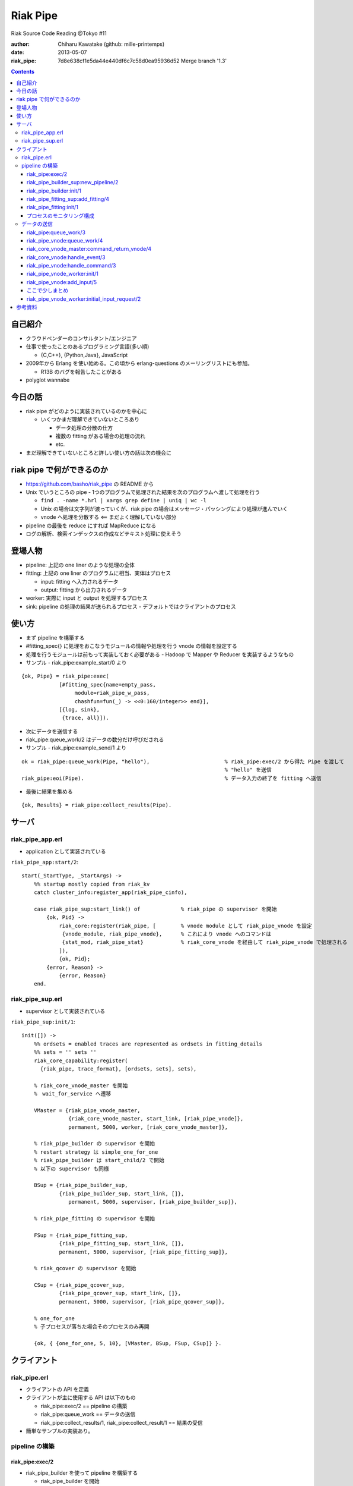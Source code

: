 =========
Riak Pipe
=========

Riak Source Code Reading @Tokyo #11

:author: Chiharu Kawatake (github: mille-printemps)
:date: 2013-05-07
:riak_pipe: 7d8e638cf1e5da44e440df6c7c58d0ea95936d52 Merge branch '1.3'

.. contents:: :depth: 3


自己紹介
=======

- クラウドベンダーのコンサルタント/エンジニア
- 仕事で使ったことのあるプログラミング言語(多い順)

  - {C,C++}, {Python,Java}, JavaScript

- 2009年から Erlang を使い始める。この頃から erlang-questions のメーリングリストにも参加。

  - R13B のバグを報告したことがある

- polyglot wannabe 


今日の話
=======

- riak pipe がどのように実装されているのかを中心に

  - いくつかまだ理解できていないところあり

    - データ処理の分散の仕方
    - 複数の fitting がある場合の処理の流れ
    - etc.

- まだ理解できていないところと詳しい使い方の話は次の機会に


riak pipe で何ができるのか
========================

- https://github.com/basho/riak_pipe の README から
- Unix でいうところの pipe - 1つのプログラムで処理された結果を次のプログラムへ渡して処理を行う

  - ``find . -name *.hrl | xargs grep define | uniq | wc -l``
  - Unix の場合は文字列が渡っていくが、riak pipe の場合はメッセージ・パッシングにより処理が進んでいく
  - vnode へ処理を分散する <== まだよく理解していない部分

- pipeline の最後を reduce にすれば MapReduce になる
- ログの解析、検索インデックスの作成などテキスト処理に使えそう


登場人物
=======
  
- pipeline: 上記の one liner のような処理の全体
- fitting: 上記の one liner のプログラムに相当、実体はプロセス

  - input: fitting へ入力されるデータ
  - output: fitting から出力されるデータ

- worker: 実際に input と output を処理するプロセス
- sink: pipeline の処理の結果が送られるプロセス
  - デフォルトではクライアントのプロセス


使い方
=====

- まず pipeline を構築する
- #fitting_spec{} に処理をおこなうモジュールの情報や処理を行う vnode の情報を設定する
- 処理を行うモジュールは前もって実装しておく必要がある - Hadoop で Mapper や Reducer を実装するようなもの
- サンプル - riak_pipe:example_start/0 より

::

    {ok, Pipe} = riak_pipe:exec(
                [#fitting_spec{name=empty_pass,
                     module=riak_pipe_w_pass,
                     chashfun=fun(_) -> <<0:160/integer>> end}],
                [{log, sink},
                 {trace, all}]).


- 次にデータを送信する
- riak_pipe:queue_work/2 はデータの数分だけ呼びだされる                 
- サンプル - riak_pipe:example_send/1 より

::

    ok = riak_pipe:queue_work(Pipe, "hello"),                        % riak_pipe:exec/2 から得た Pipe を渡して
                                                                     % "hello" を送信
    riak_pipe:eoi(Pipe).                                             % データ入力の終了を fitting へ送信

    
- 最後に結果を集める    

::

  {ok, Results} = riak_pipe:collect_results(Pipe).

  
サーバ
======

riak_pipe_app.erl
-----------------

- application として実装されている

``riak_pipe_app:start/2``::

    start(_StartType, _StartArgs) ->
        %% startup mostly copied from riak_kv
        catch cluster_info:register_app(riak_pipe_cinfo),

        case riak_pipe_sup:start_link() of             % riak_pipe の supervisor を開始
            {ok, Pid} ->
                riak_core:register(riak_pipe, [        % vnode module として riak_pipe_vnode を設定
                 {vnode_module, riak_pipe_vnode},      % これにより vnode へのコマンドは 
                 {stat_mod, riak_pipe_stat}            % riak_core_vnode を経由して riak_pipe_vnode で処理される
                ]),
                {ok, Pid};
            {error, Reason} ->
                {error, Reason}
        end.

        
riak_pipe_sup.erl
-----------------

- supervisor として実装されている

``riak_pipe_sup:init/1``::

    init([]) ->
        %% ordsets = enabled traces are represented as ordsets in fitting_details
        %% sets = '' sets ''
        riak_core_capability:register(
          {riak_pipe, trace_format}, [ordsets, sets], sets),

        % riak_core_vnode_master を開始
        %　wait_for_service へ遷移
        
        VMaster = {riak_pipe_vnode_master,                             
                   {riak_core_vnode_master, start_link, [riak_pipe_vnode]},
                   permanent, 5000, worker, [riak_core_vnode_master]},

        % riak_pipe_builder の supervisor を開始
        % restart strategy は simple_one_for_one
        % riak_pipe_builder は start_child/2 で開始
        % 以下の supervisor も同様
        
        BSup = {riak_pipe_builder_sup,                                 
                {riak_pipe_builder_sup, start_link, []},               
                   permanent, 5000, supervisor, [riak_pipe_builder_sup]},  
                                                                       
        % riak_pipe_fitting の supervisor を開始
        
        FSup = {riak_pipe_fitting_sup,                                 
                {riak_pipe_fitting_sup, start_link, []},                     
                permanent, 5000, supervisor, [riak_pipe_fitting_sup]},       

        % riak_qcover の supervisor を開始
        
        CSup = {riak_pipe_qcover_sup,                                  
                {riak_pipe_qcover_sup, start_link, []},                      
                permanent, 5000, supervisor, [riak_pipe_qcover_sup]},        

        % one_for_one
        % 子プロセスが落ちた場合そのプロセスのみ再開
        
        {ok, { {one_for_one, 5, 10}, [VMaster, BSup, FSup, CSup]} }.   
                                                                       

クライアント
==========

riak_pipe.erl
-------------

- クライアントの API を定義
- クライアントが主に使用する API は以下のもの

  - riak_pipe:exec/2 == pipeline の構築
  - riak_pipe:queue_work == データの送信
  - riak_pipe:collect_results/1, riak_pipe:collect_result/1 == 結果の受信
  
- 簡単なサンプルの実装あり。


pipeline の構築
---------------

riak_pipe:exec/2
~~~~~~~~~~~~~~~~
- riak_pipe_builder を使って pipeline を構築する

  - riak_pipe_builder を開始
  - riak_pipe_fitting を開始
  - riak_pipe_builder と riak_pipe_fitting は子プロセスとして動的に追加される
  
    - supervisor が落ちて再開されても子プロセスは自動的に再開されない
    - riak_pipe_builder と riak_pipe_fitting がお互いに erlang:monitor する実装になっている
    
- #pipe{} を返す

``riak_pipe:exec/2``::

    % Options が [] であった場合は生成される
    % [{sink, #fitting{pid=self(), ref=make_ref(), chashfun=sink}}]    
    % となるので、Sink はクライアントプロセスになる
    
    exec(Spec, Options) ->
        [ riak_pipe_fitting:validate_fitting(F) || F <- Spec ],
        CorrectOptions = correct_trace(
                           validate_sink_type(
                             ensure_sink(Options))), 
                                                              
    riak_pipe_builder_sup:new_pipeline(Spec, CorrectOptions).　%　==>

    
riak_pipe_builder_sup:new_pipeline/2
~~~~~~~~~~~~~~~~~~~~~~~~~~~~~~~~~~~~

- supervisor として pipeline を構築する riak_pipe_builder を生成する

  - riak_pipe_builder を開始
  - riak_pipe_builder に pipeline イベントを送信
  - #pipe{} を返す

::

    -record(pipe,
        {
          builder :: pid(),
          fittings :: [{Name::term(), #fitting{}}],
          sink :: #fitting{}
        }).

    -record(fitting,
        {
          pid :: pid(),                            % fitting の pid
          ref :: reference(),                      % 自分の次の fitting の reference
          chashfun :: riak_pipe_vnode:chashfun(),  % データをどのように vnode へ分散させるかを決める hash 関数
          nval :: riak_pipe_vnode:nval()           % データを処理する vnode の最大数
        }).
 

``riak_pipe_builder_sup:new_pipeline/2``::

    new_pipeline(Spec, Options) ->
        case supervisor:start_child(?MODULE, [Spec, Options]) of % riak_pipe_builder を開始して
                                                                 % supervisor の子プロセスとして追加　==>
            {ok, Pid, Ref} ->
                case riak_pipe_builder:pipeline(Pid) of          % pipeline イベントを送信       
                    {ok, #pipe{sink=#fitting{ref=Ref}}=Pipe} ->
                        riak_pipe_stat:update({create, Pid}),    % 統計情報を収集
                        {ok, Pipe};                              % #pipe{} を返す == exec の返り値
                    _ ->
                        riak_pipe_stat:update(create_error),
                        {error, startup_failure}
                end;
            Error ->
                riak_pipe_stat:update(create_error),
                Error
        end.

        
riak_pipe_builder:init/1
~~~~~~~~~~~~~~~~~~~~~~~~

- pipeline を構築する

  - Sink を開始する
  - riak_pipe_fitting を開始する
  - #pipe{} を生成
 
- riak_pipe_builder は gen_fsm として実装されている

``riak_pipe_builder:init/1``::

    init([Spec, Options]) ->
        {sink, #fitting{ref=Ref}=Sink} = lists:keyfind(sink, 1, Options),
        
        SinkMon = erlang:monitor(process, Sink#fitting.pid),       % Sink を監視
        
        Fittings = start_fittings(Spec, Options),        % Spec に指定された Fitting を開始
        NamedFittings = lists:zip(
                          [ N || #fitting_spec{name=N} <- Spec ],
                          [ F || {F, _R} <- Fittings ]), % [{<spec name>, #fitting{pid, ref, chashfun, nval}}, ...] を返す
                          
        Pipe = #pipe{builder=self(),
                     fittings=NamedFittings,
                     sink=Sink},                         % exec の返り値となる #pipe{} を生成
                     
        put(eunit, [{module, ?MODULE},
                    {ref, Ref},
                    {spec, Spec},
                    {options, Options},
                    {fittings, Fittings}]),              % pipe の情報を process dictionary へ格納
                                                         % unit test に使う?
        {ok, wait_pipeline_shutdown,
        #state{options=Options,
                pipe=Pipe,
                alive=Fittings,
                sinkmon=SinkMon}}.                       % wait_pipeline_shutdown へ遷移

                
``riak_pipe_builder:start_fittings/2``::

    start_fittings(Spec, Options) ->
        [Tail|Rest] = lists:reverse(Spec),               % Spec のリストを反転
        
        ClientOutput = client_output(Options),
        
        lists:foldl(fun(FitSpec, [{Output,_}|_]=Acc) ->
                            [start_fitting(FitSpec, Output, Options)|Acc]
                    end,
                    [start_fitting(Tail, ClientOutput, Options)],
                    Rest).                               % 反転した Spec に順に start_fitting/3 を適用
                                                         % accumulator を最後に追加しているので順番が戻る
                                                         % #fitting{} とその reference のタプルのリストを返す
                                                         % [{#fitting{pid, ref, chashfun, nval}, Ref}, ...] 

``riak_pipe_builder:start_fitting/3``::
 
    start_fitting(Spec, Output, Options) ->
        ?DPF("Starting fitting for ~p", [Spec]),
        
        {ok, Pid, Fitting} = riak_pipe_fitting_sup:add_fitting(
                               self(), Spec, Output, Options),     % riak_pipe_fitting を開始 ==>
                               
        Ref = erlang:monitor(process, Pid),                        % riak_pipe_fitting を監視
        
        {Fitting, Ref}.                                            % {#fitting{pid, ref, chashfun, nval}, Ref}
                                                                   % pid は fitting の pid
                                                                   % ref は自分の次の fitting の reference
        
riak_pipe_fitting_sup:add_fitting/4
~~~~~~~~~~~~~~~~~~~~~~~~~~~~~~~~~~~

- riak_pipe_fitting の supervisor として riak_pipe_fitting を生成する

  - riak_pipe_fitting を生成
        
``riak_pipe_fitting_sup:add_fitting/4``::

    add_fitting(Builder, Spec, Output, Options) ->
        ?DPF("Adding fitting for ~p", [Spec]),
        supervisor:start_child(?SERVER, [Builder, Spec, Output, Options]). % riak_pipe_fitting を開始 ==>
                                                                           % supervisor の子プロセスとして追加

riak_pipe_fitting:init/1
~~~~~~~~~~~~~~~~~~~~~~~~

- riak_pipe_fitting を生成

  - riak_pipe:exec/2 で渡された #fitting_spec{} を保持する
  - 状態を wait_upstream_eoi に遷移させる
  
- riak_pipe_fitting は gen_fsm として実装されている

``riak_pipe_fitting:init/1``::

    init([Builder,
          #fitting_spec{name=Name, module=Module, arg=Arg, q_limit=QLimit}=Spec,
          Output,
          Options]) ->
        Fitting = fitting_record(self(), Spec, Output),
        Details = #fitting_details{fitting=Fitting,               % 自分の #fitting{} を保持
                                   name=Name,
                                   module=Module,
                                   arg=Arg,
                                   output=Output,                 % 次の fitting の #fitting{} を保持
                                   options=Options,
                                   q_limit=QLimit},               

        ?T(Details, [], {fitting, init_started}),                 % riak_pipe_log.hrl に定義されているマクロ
                                                                  % riak_pipe_log:trace/3 を呼び出している
                                                                     
        erlang:monitor(process, Builder),                         % riak_pipe_builder を監視

        ?T(Details, [], {fitting, init_finished}),

        put(eunit, [{module, ?MODULE},
                    {fitting, Fitting},
                    {details, Details},
                    {builder, Builder}]),
                    
        {ok, wait_upstream_eoi,
         #state{builder=Builder, details=Details, workers=[],
            ref=Output#fitting.ref}}.                             % wait_upstream_eoi へ遷移

            
プロセスのモニタリング構成
~~~~~~~~~~~~~~~~~~~~~~

- riak_pipe に添付されているモニタリング構成図

  - 緑: supervisor
  
    - 子プロセスが落ちたら立ち上げる。
    - builder_sup, fitting_sup, worker_sup は動的に子プロセスを生成しているため、自分が落ちて再び立ち上げられても子プロセスは復活しない。
  
  - 赤: link
  
    - 双方向の監視。
    
  - 青: monitor
  
    - 一方向の監視。

.. image:: https://raw.github.com/kuenishi/riak_scr_jp/master/%2310/riak_pipe_inputs.png
            
データの送信
----------

- ``riak_pipe:queue_work/2`` により fitting へデータを送信。
- ``riak_pipe:queue:work/3`` から最終的に ``riak_pipe_vnode:queue:work/4`` が呼ばれる。
- ``riak_pipe_vnoce:queue:work/4`` は fitting spec に設定される chashfun (consistent-hashing function) により4通り定義されている。

    
riak_pipe:queue_work/3
~~~~~~~~~~~~~~~~~~~~~~

``riak_pipe:queue_work/3``::

    queue_work(#pipe{fittings=[{_,Head}|_]}, Input, Timeout)
      when Timeout =:= infinity; Timeout =:= noblock ->
        riak_pipe_vnode:queue_work(Head, Input, Timeout).            % 先頭の #fitting{} を渡して
                                                                     % riak_pipe_vnode:queue_work/3 を呼ぶ ==>
        
riak_pipe_vnode:queue_work/4
~~~~~~~~~~~~~~~~~~~~~~~~~~~~~

- Spec に設定された hash 関数に基づいて vnode を決定
- hash 関数によるデータの分散の例は参考資料を参照
  - http://hobbyist.data.riakcs.net:8080/ricon-riak-pipe.pdf

``riak_pipe_vnode:queue_work/4``::

    queue_work(#fitting{chashfun=follow}=Fitting,                    % デフォルトの場合(Option が [])もしくは
               Input, Timeout, UsedPreflist) ->                      % hash 関数に follow が設定されていた場合
        queue_work(Fitting, Input, Timeout, UsedPreflist, any_local_vnode());  % ==>
        
    queue_work(#fitting{chashfun={Module, Function}}=Fitting,        % hash 関数が設定されていた場合
           Input, Timeout, UsedPreflist) ->
        queue_work(Fitting, Input, Timeout, UsedPreflist,
                   Module:Function(Input));
               
    queue_work(#fitting{chashfun=Hash}=Fitting,                      % hash 関数に固定値が設定されていた場合
           Input, Timeout, UsedPreflist) when not is_function(Hash) ->
            queue_work(Fitting, Input, Timeout, UsedPreflist, Hash);
            
    queue_work(#fitting{chashfun=HashFun}=Fitting,                   % 1.0.x との互換性のため
           Input, Timeout, UsedPreflist) ->
        %% 1.0.x compatibility
        Hash = riak_pipe_fun:compat_apply(HashFun, [Input]),
        queue_work(Fitting, Input, Timeout, UsedPreflist, Hash).

        
``riak_pipe_vnode:queue_work/5``::

    queue_work(Fitting, Input, Timeout, UsedPreflist, Hash) ->
        queue_work_erracc(Fitting, Input, Timeout, UsedPreflist, Hash, []). % queue_work_erracc へ委譲 ==>

        
``riak_pipe_vnode:queue_work_erracc/6``::

    queue_work_erracc(#fitting{nval=NVal}=Fitting,
        Input, Timeout, UsedPreflist, Hash, ErrAcc) ->
        
        case remaining_preflist(Input, Hash, NVal, UsedPreflist) of         % riak_core へ委譲して 
            [NextPref|_] ->                                                 % vnode のリストを取得
                case queue_work_send(Fitting, Input, Timeout,
                                     [NextPref|UsedPreflist]) of            % データを vnode へ送信 ==>
                    ok -> ok;
                    {error, Error} ->
                        queue_work_erracc(Fitting, Input, Timeout,
                                          [NextPref|UsedPreflist], Hash,
                                          [Error|ErrAcc])
                end;
            [] ->
                if ErrAcc == [] ->
                        %% may happen if a fitting worker asks to forward
                        %% the input, but there is no more preflist to
                        %% forward to
                        {error, [preflist_exhausted]};
                   true ->
                        {error, ErrAcc}
                end
        end.


- riak_core_vnode_master へ委譲して、fitting、データ、riak_pipe_vnode の pid といった情報を riak_core_vnode へ送る        
        
``riak_pipe_vnode:queue_work_send/4``::

    queue_work_send(#fitting{ref=Ref}=Fitting,
                Input, Timeout,
                [{Index,Node}|_]=UsedPreflist) ->
                    
        try riak_core_vnode_master:command_return_vnode(
            {Index, Node},
            #cmd_enqueue{fitting=Fitting, input=Input, timeout=Timeout,  
                        usedpreflist=UsedPreflist},
            {raw, Ref, self()},                                          
            riak_pipe_vnode_master) of                                   % riak_core_vnode への情報の送信 ==>

                {ok, VnodePid} ->
                    queue_work_wait(Ref, Index, VnodePid);
                    
                {error, timeout} ->
                    {error, {vnode_proxy_timeout, {Index, Node}}}
                    
        catch exit:{{nodedown, Node}, _GenServerCall} ->
                %% node died between services check and gen_server:call
                {error, {nodedown, Node}}
        end.

            
riak_core_vnode_master:command_return_vnode/4
~~~~~~~~~~~~~~~~~~~~~~~~~~~~~~~~~~~~~~~~~~~~~

- riak_core_vnode_proxy へ委譲
- riak_core_vnode_proxy:handle_call/3 で実際に vnode へ情報が送信される

``riak_core_vnode_master:command_return_vnode/4``::

        command_return_vnode({Index,Node}, Msg, Sender, VMaster) ->
        
            % Req=#riak_vnode_req_v1{index, sender, request=#cmd_enqueue{}}
            
            Req = make_request(Msg, Sender, Index),    
            
            case riak_core_capability:get({riak_core, vnode_routing}, legacy) of

                % legacy の場合も riak_core_vnode_proxy:command_return_vnode/2 を呼んでいる
                % riak_core_vnode_master:handle_call/2 が呼ばれる ==>
                
                legacy ->
                    gen_server:call({VMaster, Node}, {return_vnode, Req});    
                    
                proxy ->
                     Mod = vmaster_to_vmod(VMaster),
                     riak_core_vnode_proxy:command_return_vnode({Mod,Index,Node}, Req)   
        end.

        
``riak_core_vnode_master:handle_call/3``::

    handle_call({return_vnode, Req}, _From, State) ->
        {Pid, NewState} = get_vnode_pid(State),
        
        gen_fsm:send_event(Pid, Req),        % Req で示されるイベントを Pid で示される riak_core_vnode へ送信 ==>
        
        {reply, {ok, Pid}, NewState};

- riak_core_vnode へ送信されるイベント #riak_vnode_req_v1{} は以下の通り
        
::

    -type sender_type() :: fsm | server | raw.
    -type sender() :: {sender_type(), reference(), pid()} |
                       %% TODO: Double-check that these special cases are kosher
                      {server, undefined, undefined} | % special case in
                                                       % riak_core_vnode_master.erl
                      {fsm, undefined, pid()} |        % special case in
                                                       % riak_kv_util:make_request/2.erl
                      ignore.
    -type partition() :: non_neg_integer().
    -type vnode_req() :: term().

    -record(riak_vnode_req_v1, {
          index :: partition(),
          sender=ignore :: sender(),                   % sender は riak_pipe_vnode 
          request :: vnode_req()}).

::
          
    vnode_req() = #cmd_enqueue{fitting=Fitting,        % #fitting{}
                              input=Input,             % 送信されたデータ
                              timeout=Timeout,
                              usedpreflist=UsedPreflist}

                              
riak_core_vnode:handle_event/3
~~~~~~~~~~~~~~~~~~~~~~~~~~~~~~

- riak_core_vnode のイベント・ハンドラーが呼ばれる
- 上記の gen_fsm:send_event/2 により送信されたイベントに以下のハンドラーが適合する

``riak_core_vnode:handle_event/3``::

    ...
    handle_event(R=?VNODE_REQ{}, _StateName, State) ->
        active(R, State);                                  % ==>
    ...
    
- handoff node が設定されているか否かにより、下記の riak_core_vnode:active/2 のどちらかが呼ばれる
- いずれにしても riak_pipe_vnode:handle_command/3 が呼ばれる
    
``riak_core_vnode:active/2``::
    
    ...
    active(?VNODE_REQ{sender=Sender, request=Request},
        State=#state{handoff_node=HN}) when HN =:= none ->
        vnode_command(Sender, Request, State);             % ==>
        
    active(?VNODE_REQ{sender=Sender, request=Request},State) ->
        vnode_handoff_command(Sender, Request, State);
    ...

``riak_core_vnode:vnode_command/3``::

    vnode_command(Sender, Request, State=#state{index=Index,
                                            mod=Mod,
                                            modstate=ModState,
                                            forward=Forward,
                                            pool_pid=Pool}) ->
        %% Check if we should forward
        case Forward of
            undefined ->
                Action = Mod:handle_command(Request, Sender, ModState); % Mod は riak_pipe_app:start/2 で設定された
                                                                        % riak_pipe_vnode ==>
                
            NextOwner ->
                lager:debug("Forwarding ~p -> ~p: ~p~n", [node(), NextOwner, Index]),
                riak_core_vnode_master:command({Index, NextOwner}, Request, Sender,
                                           riak_core_vnode_master:reg_name(Mod)),
                Action = continue
        end,
        case Action of
            continue ->
                continue(State, ModState);
            {reply, Reply, NewModState} ->
                reply(Sender, Reply),                                   % ok を riak_pipe_vnode へ送信
                continue(State, NewModState);                           % active へ遷移
            {noreply, NewModState} ->
                continue(State, NewModState);
            {async, Work, From, NewModState} ->
                %% dispatch some work to the vnode worker pool
                %% the result is sent back to 'From'
                riak_core_vnode_worker_pool:handle_work(Pool, Work, From),
                continue(State, NewModState);
            {stop, Reason, NewModState} ->
                {stop, Reason, State#state{modstate=NewModState}}
        end.

        
riak_pipe_vnode:handle_command/3
~~~~~~~~~~~~~~~~~~~~~~~~~~~~~~~~

- Request には #cmd_enqueue が指定されているので、下記の関数が適合する

``riak_pipe_vnode:handle_command/3``::        

    ...                                              
    handle_command(#cmd_enqueue{}=Cmd, Sender, State) ->
        enqueue_internal(Cmd, Sender, State);            % ==>
    ...

- worker を生成してデータを worker のキューへ追加する
    
``riak_pipe_vnode:enqueue_internal/3``::

    enqueue_internal(#cmd_enqueue{fitting=Fitting, input=Input, timeout=TO,
                              usedpreflist=UsedPreflist},
                 Sender, #state{partition=Partition}=State) ->
                 
        case worker_for(Fitting, true, State) of                            % fitting に適合した worker を探す
                                                                            % 見つからない場合は新たに worker を生成 ==>

            % テスト用?
            
            {ok, #worker{details=#fitting_details{module=riak_pipe_w_crash}}}   
              when Input == vnode_killer ->
              
                %% this is used by the eunit test named "Vnode Death"
                %% in riak_pipe:exception_test_; it kills the vnode before
                %% it has a chance to reply to the queue request
                exit({riak_pipe_w_crash, vnode_killer});

            % fitting のモジュールが riak_pipe_w_fwd でない場合
            
            {ok, Worker} when (Worker#worker.details)#fitting_details.module    
                              /= ?FORWARD_WORKER_MODULE ->                      
                              
                case add_input(Worker, Input, Sender, TO, UsedPreflist) of  % データを worker のキューへ追加 ==>

                    % worker を riak_pipe_vnode の State へ追加
                    
                    {ok, NewWorker} ->
                        ?T(NewWorker#worker.details, [queue],
                           {vnode, {queued, Partition, Input}}),
                        {reply, ok, replace_worker(NewWorker, State)};          
                        
                    {queue_full, NewWorker} ->
                        ?T(NewWorker#worker.details, [queue,queue_full],
                           {vnode, {queue_full, Partition, Input}}),
                        %% if the queue is full, hold up the producer
                        %% until we're ready for more
                        {noreply, replace_worker(NewWorker, State)};
                        
                    timeout ->
                        {reply, {error, timeout}, replace_worker(Worker, State)}
                end;
                
            {ok, _RestartForwardingWorker} ->
                %% this is a forwarding worker for a failed-restart
                %% fitting - don't enqueue any more inputs, just reject
                %% and let the requester enqueue elswhere
                {reply, {error, forwarding}, State};
                
            worker_limit_reached ->
                %% TODO: log/trace this event
                %% Except we don't have details here to associate with a trace
                %% function: ?T_ERR(WhereToGetDetails, whatever_limit_hit_here),
                {reply, {error, worker_limit_reached}, State};
                
            worker_startup_failed ->
                %% TODO: log/trace this event
                {reply, {error, worker_startup_failed}, State}
        end.

``riak_pipe_vnode:worker_for/3``::

    worker_for(Fitting, EnforceLimitP,
               #state{workers=Workers, worker_limit=Limit}=State) ->
        case worker_by_fitting(Fitting, State) of               % State の worker から Fitting に適合するものを探す
            {ok, Worker} ->
                {ok, Worker};
            none ->
                if (not EnforceLimitP) orelse length(Workers) < Limit ->
                        new_worker(Fitting, State);             % worker を新たに生成 ==>
                   true ->
                        worker_limit_reached
                end
        end.

``riak_pipe_vnode:new_worker/2``::

    new_worker(Fitting, #state{partition=P, worker_sup=Sup, worker_q_limit=WQL}) ->
        try
            case riak_pipe_fitting:get_details(Fitting, P) of            % fitting の pid に get_details イベントを送信し
                                                                         % #fitting_details{} を取得
                                                                         % riak_pipe_fitting が riak_pipe_vnode のプロセスを監視
                {ok, #fitting_details{q_limit=FQL}=Details} ->
                    erlang:monitor(process, Fitting#fitting.pid),        % riak_pipe_vnode が riak_pipe_fitting のプロセスを監視
                    
                    {ok, Pid} = riak_pipe_vnode_worker_sup:start_worker( % worker を開始 ==>
                                  Sup, Details),
                                  
                    erlang:link(Pid),
                    Start = os:timestamp(),
                    Perf = #worker_perf{started=Start, last_time=Start},
                    ?T(Details, [worker], {vnode, {start, P}}),
                    
                    {ok, #worker{pid=Pid,
                                 fitting=Fitting,
                                 details=Details,
                                 state=init,
                                 inputs_done=false,
                                 q=queue:new(),
                                 q_limit=lists:min([WQL, FQL]),
                                 blocking=queue:new(),
                                 perf=Perf}};                            % #worker{} を返す
                                 
                gone ->
                    lager:error(
                      "Pipe worker startup failed:"
                      "fitting was gone before startup"),
                    worker_startup_failed
            end
            
        catch Type:Reason ->
                lager:error(
                  "Pipe worker startup failed:~n"
                  "   ~p:~p~n   ~p",
                  [Type, Reason, erlang:get_stacktrace()]),
                worker_startup_failed
        end.

        
riak_pipe_vnode_worker:init/1
~~~~~~~~~~~~~~~~~~~~~~~~~~~~~
        
``riak_pipe_vnode_worker:init/1``::

    init([Partition, VnodePid, #fitting_details{module=Module}=FittingDetails]) ->
        try
            put(eunit, [{module, ?MODULE},
                        {partition, Partition},
                        {VnodePid, VnodePid},
                        {details, FittingDetails}]),
                        
            {ok, ModState} = Module:init(Partition, FittingDetails), % #fitting_spec{} に指定されていた
                                                                     % データの処理モジュールを初期化
            
            {ok, initial_input_request,
             #state{partition=Partition,
                    details=FittingDetails,
                    vnode=VnodePid,
                    modstate=ModState},                              % initial_input_request へ遷移
             0}                                                      % timeout が 0 なので、即座に timeout
                                                                     % このような実装をしている理由は
                                                                     % コメントに書いてあった
        catch Type:Error ->
                {stop, {init_failed, Type, Error}}
        end.

        
riak_pipe_vnode:add_input/5
~~~~~~~~~~~~~~~~~~~~~~~~~~~
        
``riak_pipe_vnode:add_input/5``::

    % worker の状態が waiting になるのは riak_pipe_vnode:next_input_internal/2 が呼ばれた時に
    % キューが空だった場合

    add_input(#worker{state=waiting}=Worker,
              Input, _Sender, _TO, UsedPreflist) ->
        %% worker has been waiting for something to enter its queue
        send_input(Worker, {Input, UsedPreflist}),
        PerfWorker = roll_perf(Worker),
        {ok, PerfWorker#worker{state={working, Input}}};

    % 最初はこちらが呼ばれるはず
    % worker のキューにデータを追加する
        
    add_input(#worker{q=Q, q_limit=QL, blocking=Blocking}=Worker,
              Input, Sender, TO, UsedPreflist) ->
        case queue:len(Q) < QL of
            true ->
                {ok, Worker#worker{q=queue:in({Input, UsedPreflist}, Q)}};
            false when TO =/= noblock ->
                NewBlocking = queue:in({Input, Sender, UsedPreflist}, Blocking),
                {queue_full, Worker#worker{blocking=NewBlocking}};
            false ->
                timeout
        end.


ここで少しまとめ
~~~~~~~~~~~~~~
        
- client, riak_pipe_vnode, riak_pipe_worker, riak_core_vnode 間の通信
- riak_pipe_vnode を経由して riak_core_vnode にコマンドが送信される
- riak_core_vnode は自分自身にイベントを発行して処理を継続する

.. image:: https://raw.github.com/kuenishi/riak_scr_jp/master/%2310/riak_pipe_inputs.png

riak_pipe_vnode_worker:initial_input_request/2
~~~~~~~~~~~~~~~~~~~~~~~~~~~~~~~~~~~~~~~~~~~~~~

- 仮に riak_pipe_worker:init/1 の中で riak_pipe_worker:request_input/1 するとデッドロックする。(riak_pipe_vnode_worker:initial_input_request/2 のコメントより)

  - riak_pipe_worker:init/1 が終わらないと riak_pipe_vnode:enqueue_internal/3 が終わらないので、riak_pipe_vnode は riak_pipe_worker を待っている状態
  - riak_pipe_worker:init/1 の中で riak_pipe_worker:request_input/1 すると riak_pipe_vnode へリクエストが飛ぶが、riak_pipe_vnode は riak_pipe_worker を待っているので riak_pipe_worker は待たされる
  - -> デッドロック

- この関数がよばれる時点では riak_pipe_vnode:enqueue_internal/3 は処理が終わっていないかもしれない

  
``riak_pipe_vnode_worker:initial_input_request/2``::

    %% @doc The worker has just started, and should request its first
    %%      input from its owning vnode.  This is done after a zero
    %%      timeout instead of in the init function to get around the
    %%      deadlock that would result from having the worker wait for a
    %%      message from the vnode, which is waiting for a response from
    %%      this process.
    ...
    initial_input_request(timeout, State) ->

        % request_input(State) による riak_pipe_vnode へのリクエストはキューイングされる?
        
        request_input(State),                                % riak_core_vnode にイベントを送らせたら抜ける
        {next_state, wait_for_input, State}.                 % wait_for_input へ遷移

        
- riak_core_vnode を経由して riak_pipe_vnode:next_input_internal/2 を呼ぶ        
        
``riak_pipe_vnode_worker:request_input/1``::

    request_input(#state{vnode=Vnode, details=Details}) ->
        riak_pipe_vnode:next_input(Vnode, Details#fitting_details.fitting).  


- riak_pipe_vnode:next_input_internal/2 が呼ばれるときには riak_pipe_vnode:enqueue_internal/3 から抜けていると仮定

``riak_pipe_vnode:next_input_internal/2``::
        
    next_input_internal(#cmd_next_input{fitting=Fitting}, State) ->
    
        case worker_by_fitting(Fitting, State) of

            % 仮定よりここを worker が見つかるので、ここを通るはず
        
            {ok, #worker{handoff=undefined}=Worker} ->
                next_input_nohandoff(Worker, State);
                
            {ok, Worker} ->
                send_handoff(Worker),
                HandoffWorker = Worker#worker{state={working, handoff},
                                              handoff=undefined},
                {noreply, replace_worker(HandoffWorker, State)};
                
            none ->
                %% this next_input request was for a queue that this vnode
                %% doesn't have.  ignore it.  (one example is if the vnode
                %% receives a 'DOWN' for a fitting, and cleans up the
                %% queue for that fitting's worker *after* the worker has
                %% requested its next input, but before the vnode has
                %% received that request)
                {noreply, State}
        end.

        
``riak_pipe_vnode::next_input_nohandoff/2``::

    next_input_nohandoff(WorkerUnperf, #state{partition=Partition}=State) ->
        Worker = roll_perf(WorkerUnperf),
        case queue:out(Worker#worker.q) of

            % add_input でキューにデータを入れているので、ここを通る
            
            {{value, {Input, UsedPreflist}}, NewQ} ->
                ?T(Worker#worker.details, [queue],
                   {vnode, {dequeue, Partition}}),
                send_input(Worker, {Input, UsedPreflist}),　　　　　　　　　%　自分自身に input イベントを送信
                WorkingWorker = Worker#worker{state={working, Input},
                                              q=NewQ},
                BlockingWorker =
                    case {queue:len(NewQ) < Worker#worker.q_limit,
                          queue:out(Worker#worker.blocking)} of
                        {true, {{value, {BlockInput, Blocker, BlockUsedPreflist}},
                                NewBlocking}} ->
                            ?T(Worker#worker.details, [queue,queue_full],
                               {vnode, {unblocking, Partition}}),
                            %% move blocked input to queue
                            NewNewQ = queue:in({BlockInput, BlockUsedPreflist},
                                               NewQ),
                            %% free up blocked sender
                            reply_to_blocker(Blocker, ok),
                            WorkingWorker#worker{q=NewNewQ,
                                                 blocking=NewBlocking};
                        {False, {Empty, _}} when False==false; Empty==empty ->
                            %% nothing blocking, or handoff pushed queue
                            %% length over q_limit
                            WorkingWorker
                    end,
                {noreply, replace_worker(BlockingWorker, State)};

            %　再び呼ばれたときにはこちらを通る
                
            {empty, _} ->
                EmptyWorker = case Worker#worker.inputs_done of
                                  true ->
                                      ?T(Worker#worker.details, [eoi],
                                         {vnode, {eoi, Partition}}),
                                      send_input(Worker, done),
                                      Worker#worker{state={working, done}};
                                  false ->
                                      ?T(Worker#worker.details, [queue],
                                         {vnode, {waiting, Partition}}),
                                      Worker#worker{state=waiting}
                              end,
                {noreply, replace_worker(EmptyWorker, State)}
        end.

- input イベントに以下のハンドラーが適合する
        
``riak_pipe_vnode_worker:wait_for_input/2``::

    ...
    wait_for_input({input, {Input, UsedPreflist}}, State) ->
        NewState = process_input(Input, UsedPreflist, State),  % fitting の処理が行われる
        request_input(NewState),                               % ここでまた request_input が呼ばれる
        {next_state, wait_for_input, NewState};        
    ...


``riak_pipe_vnode_worker::process_input/3``::    
    
    process_input(Input, UsedPreflist,
                  #state{details=FD, modstate=ModState}=State) ->
        Module = FD#fitting_details.module,
        NVal = case (FD#fitting_details.fitting)#fitting.nval of
                   NValInt when is_integer(NValInt) -> NValInt;
                   {NValMod, NValFun}               -> NValMod:NValFun(Input);
                   %% 1.0.x compatibility
                   NValFun                          ->
                       riak_pipe_fun:compat_apply(NValFun, [Input])
               end,
        try
            {Result, NewModState} = Module:process(Input,
                                                   length(UsedPreflist) == NVal,
                                                   ModState),
            case Result of
                ok ->
                    ok;
                forward_preflist ->
                    forward_preflist(Input, UsedPreflist, State);
                {error, RError} ->
                    processing_error(
                      result, RError, FD, ModState, Module, State, Input)
            end,
            State#state{modstate=NewModState}
        catch Type:Error ->
                processing_error(Type, Error, FD, ModState, Module, State, Input),
                exit(processing_error)
        end.      
    

- To be continued!!

        
参考資料
========

- Riak Pipe - Riak's Distributed Processing Framework - Bryan Fink, RICON2012

  - http://vimeo.com/53910999#at=0
  - http://hobbyist.data.riakcs.net:8080/ricon-riak-pipe.pdf <== 書かれているコードがバージョン 1.3 と異なるところがあるので注意
